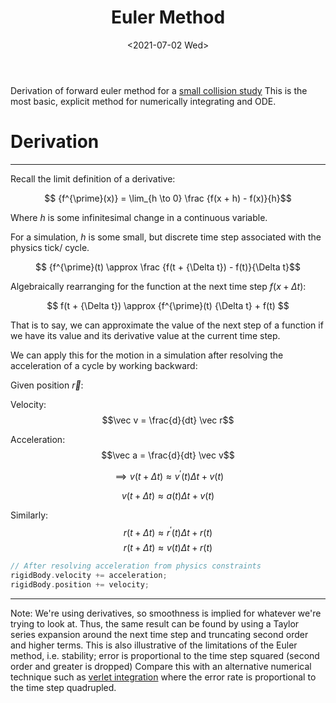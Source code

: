 #+TITLE: Euler Method
#+DATE: <2021-07-02 Wed>
#+FILETAGS: :Math:

Derivation of forward euler method for a [[../../../../rsc/projects-tools-demos/Projects/JS-&-WebGL/collision_study/refactor/][small collision study]]
This is the most basic, explicit method for numerically integrating and ODE.

* Derivation
  ---------------------------------
  Recall the limit definition of a derivative:

  $$ {f^{\prime}(x)} = \lim_{h \to 0} \frac {f(x + h) - f(x)}{h}$$

  Where $h$ is some infinitesimal change in a continuous variable. 

  For a simulation, $h$ is some small, but
  discrete time step associated with the physics tick/ cycle.

  $$ {f^{\prime}(t) \approx \frac {f(t + {\Delta t}) - f(t)}{\Delta t}$$

  Algebraically rearranging for the function at the next time step $f(x + {\Delta t})$:

  $$ f(t + {\Delta t}) \approx {f^{\prime}(t) {\Delta t}  + f(t)  $$

  That is to say, we can approximate the value of the next step of a function 
  if we have its value and its derivative value at the current time step.

  We can apply this for the motion in a simulation after
  resolving the acceleration of a cycle by working backward:

  Given position $\vec r$:

  Velocity:
  $$\vec v = \frac{d}{dt} \vec r$$

  Acceleration:
  $$\vec a = \frac{d}{dt} \vec v$$
  
  $$\implies v(t + \Delta t) \approx {v^{\prime}(t)} {\Delta t}  + v(t)$$

  $$v(t + \Delta t) \approx a(t) {\Delta t}  + v(t)$$

  Similarly:
  $$r(t + \Delta t) \approx {r^{\prime}(t)} {\Delta t}  + r(t)$$
  $$r(t + \Delta t) \approx v(t) {\Delta t}  + r(t)$$


  #+BEGIN_SRC cpp
    // After resolving acceleration from physics constraints
    rigidBody.velocity += acceleration;
    rigidBody.position += velocity;
  #+END_SRC
  ---------------------------------

  Note:
  We're using derivatives, so smoothness is implied for whatever we're trying to look at.
  Thus, the same result can be found by using a Taylor series expansion around the next time step
  and truncating second order and higher terms.
  This is also illustrative of the limitations of the Euler method, i.e. stability; error is
  proportional to the time step squared (second order and greater is dropped)
  Compare this with an alternative numerical technique such as [[../verlet-integration/][verlet integration]] where the error rate
  is proportional to the time step quadrupled.

